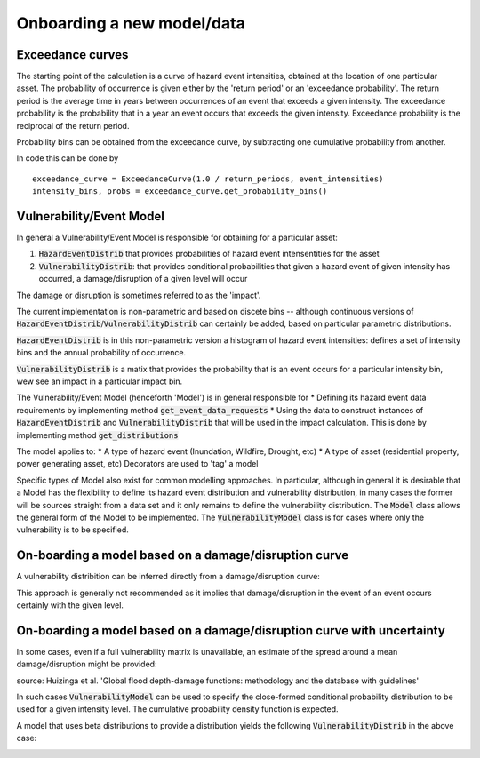 Onboarding a new model/data
===========================

Exceedance curves 
-----------------

The starting point of the calculation is a curve of hazard event intensities, obtained at the location of one particular asset. The
probability of occurrence is given either by the 'return period' or an 'exceedance probability'. The return period 
is the average time in years between occurrences of an event that exceeds a given intensity. The exceedance probability is the probability
that in a year an event occurs that exceeds the given intensity. Exceedance probability is the reciprocal of the return period. 

.. image:: onboarding/return_periods.png
  :width: 600
  
.. image:: onboarding/exceedance_curve.png
  :width: 600

Probability bins can be obtained from the exceedance curve, by subtracting one cumulative probability from another.

.. image:: onboarding/histo_from_exceedance.png
  :width: 600

In code this can be done by
::
  exceedance_curve = ExceedanceCurve(1.0 / return_periods, event_intensities)
  intensity_bins, probs = exceedance_curve.get_probability_bins()
  
Vulnerability/Event Model 
-------------------------
In general a Vulnerability/Event Model is responsible for obtaining for a particular asset: 

#. :code:`HazardEventDistrib` that provides probabilities of hazard event intensentities for the asset
#. :code:`VulnerabilityDistrib`: that provides conditional probabilities that given a hazard event of given intensity has occurred, a damage/disruption of a given level will occur

The damage or disruption is sometimes referred to as the 'impact'.

The current implementation is non-parametric and based on discete bins -- although continuous versions of :code:`HazardEventDistrib`/:code:`VulnerabilityDistrib` can certainly be added, based on particular parametric distributions. 
 
:code:`HazardEventDistrib` is in this non-parametric version a histogram of hazard event intensities: defines a set of intensity bins and the annual probability of occurrence.

:code:`VulnerabilityDistrib` is a matix that provides the probability that is an event occurs for a particular intensity bin, wew see an impact in a particular impact bin.

The Vulnerability/Event Model (henceforth 'Model') is in general responsible for
* Defining its hazard event data requirements by implementing method :code:`get_event_data_requests`
* Using the data to construct instances of :code:`HazardEventDistrib` and :code:`VulnerabilityDistrib` that will be used in the impact calculation. This is done by implementing method :code:`get_distributions`

The model applies to:
* A type of hazard event (Inundation, Wildfire, Drought, etc)
* A type of asset (residential property, power generating asset, etc)
Decorators are used to 'tag' a model

Specific types of Model also exist for common modelling approaches. In particular, although in general it is desirable that a Model has the flexibility to define its hazard event distribution and vulnerability distribution, in many cases the former will be sources straight from a data set and it only remains to define the vulnerability distribution. The :code:`Model` class allows the general form of the Model to be implemented. The :code:`VulnerabilityModel` class is for cases where only the vulnerability is to be specified. 

On-boarding a model based on a damage/disruption curve
------------------------------------------------------

A vulnerability distribition can be inferred directly from a damage/disruption curve: 

.. image:: onboarding/disruption_curve.png
  :width: 600

.. image:: onboarding/vulnerability_curve.png
  :width: 600

This approach is generally not recommended as it implies that damage/disruption in the event of an event occurs certainly with the given level.

On-boarding a model based on a damage/disruption curve with uncertainty
-----------------------------------------------------------------------

In some cases, even if a full vulnerability matrix is unavailable, an estimate of the spread around a mean damage/disruption might be provided:

.. image:: onboarding/damage_with_uncertainty.png
  :width: 600
source: Huizinga et al. 'Global flood depth-damage functions: methodology and the database with guidelines' 
 
  
In such cases :code:`VulnerabilityModel` can be used to specify the close-formed conditional probability distribution to be used for a given intensity level. The cumulative probability density function is expected. 

A model that uses beta distributions to provide a distribution yields the following :code:`VulnerabilityDistrib` in the above case:

.. image:: onboarding/vulnerability_with_uncertainty.png
  :width: 600
  
  
 
